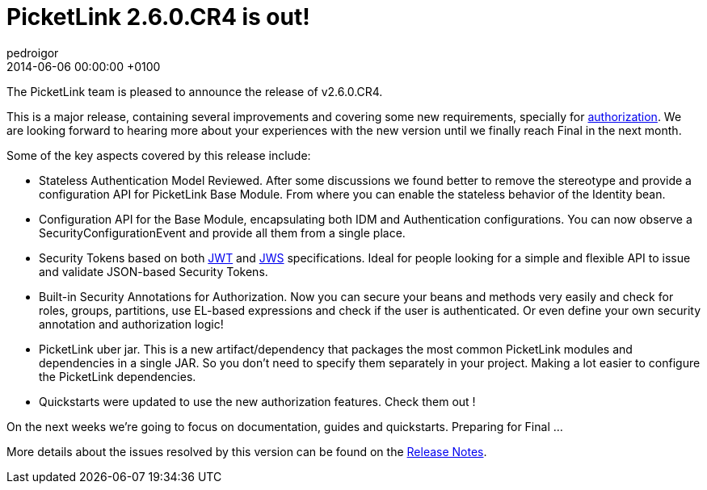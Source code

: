 = PicketLink 2.6.0.CR4 is out!
pedroigor
2014-06-06
:revdate: 2014-06-06 00:00:00 +0100
:awestruct-tags: [announcement, release]
:awestruct-layout: news
:source-highlighter: coderay

The PicketLink team is pleased to announce the release of v2.6.0.CR4.

This is a major release, containing several improvements and covering some new requirements, specially for
http://docs.jboss.org/picketlink/2/latest/reference/html-single/#chap-Authorization[authorization].
We are looking forward to hearing more about your experiences with the new version until we finally reach Final in the next month.

Some of the key aspects covered by this release include:

* Stateless Authentication Model Reviewed. After some discussions we found better to remove the stereotype and provide a configuration API
for PicketLink Base Module. From where you can enable the stateless behavior of the Identity bean.
* Configuration API for the Base Module, encapsulating both IDM and Authentication configurations. You can now observe a SecurityConfigurationEvent
and provide all them from a single place.
* Security Tokens based on both
http://self-issued.info/docs/draft-ietf-oauth-json-web-token.txt[JWT]
and
http://self-issued.info/docs/draft-ietf-jose-json-web-signature.txt[JWS]
specifications. Ideal for people looking for a simple and flexible API to issue and validate JSON-based Security Tokens.
* Built-in Security Annotations for Authorization. Now you can secure your beans and methods very easily and check for roles, groups,
partitions, use EL-based expressions and check if the user is authenticated. Or even define your own security annotation and authorization logic!
* PicketLink uber jar. This is a new artifact/dependency that packages the most common PicketLink modules and dependencies in a single JAR. So you don't need to specify
them separately in your project. Making a lot easier to configure the PicketLink dependencies.
* Quickstarts were updated to use the new authorization features. Check them out !

On the next weeks we're going to focus on documentation, guides and quickstarts. Preparing for Final ...

More details about the issues resolved by this version can be found on the https://issues.jboss.org/secure/ReleaseNote.jspa?projectId=12310923&version=12323642[Release Notes].